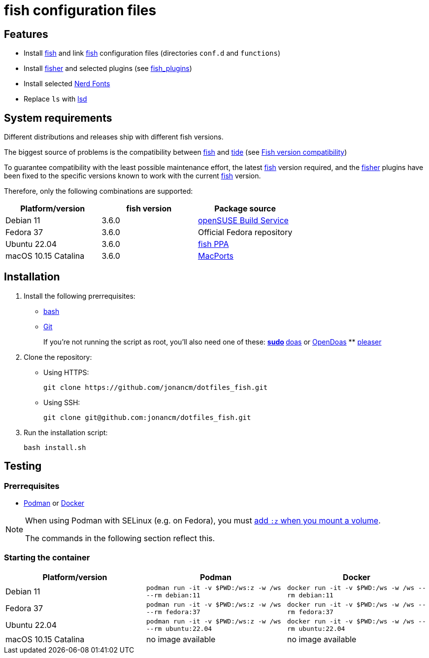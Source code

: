 # fish configuration files

:bash: https://www.gnu.org/software/bash/[bash]
:cargo: https://doc.rust-lang.org/cargo/[cargo]
:doas: https://github.com/slicer69/doas/[doas]
:fish: https://fishshell.com/[fish]
:fish-obs: https://software.opensuse.org/download.html?project=shells%3Afish%3Arelease%3A3&package=fish[openSUSE Build Service]
:fish-ppa: https://launchpad.net/~fish-shell/+archive/ubuntu/release-3[fish PPA]
:fish-tide-compatibility: https://github.com/IlanCosman/tide/wiki/Fish-version-compatibility[Fish version compatibility]
:fisher: https://github.com/jorgebucaran/fisher[fisher]
:git: https://git-scm.com/[Git]
:lsd: https://github.com/lsd-rs/lsd[lsd]
:macports: https://www.macports.org/[MacPorts]
:nerd-fonts: https://www.nerdfonts.com/[Nerd Fonts]
:opendoas: https://github.com/Duncaen/OpenDoas[OpenDoas]
:pleaser: https://crates.io/crates/pleaser[pleaser]
:sudo: https://www.sudo.ws/[sudo]
:tide: https://github.com/IlanCosman/tide[tide]

## Features

- Install {fish} and link {fish} configuration files (directories `conf.d` and `functions`)
- Install {fisher} and selected plugins (see link:fish_plugins[])
- Install selected {nerd-fonts}
- Replace `ls` with {lsd}

## System requirements

Different distributions and releases ship with different fish versions.

The biggest source of problems is the compatibility between {fish} and {tide}
(see {fish-tide-compatibility})

To guarantee compatibility with the least possible maintenance effort,
the latest {fish} version required, and the {fisher} plugins have been fixed
to the specific versions known to work with the current {fish} version.

Therefore, only the following combinations are supported:

[cols="3*",options="header"]
|===

| Platform/version
| fish version
| Package source

| Debian 11
| 3.6.0
| {fish-obs}

| Fedora 37
| 3.6.0
| Official Fedora repository

| Ubuntu 22.04
| 3.6.0
| {fish-ppa}

| macOS 10.15 Catalina
| 3.6.0
| {macports}

|===

## Installation

. Install the following prerrequisites:
+
 * {bash}
 * {git}
+
If you're not running the script as root, you'll also need one of these:
** {sudo}
** {doas} or {opendoas}
** {pleaser}

. Clone the repository:
* Using HTTPS:
+
[source,bash]
----
git clone https://github.com/jonancm/dotfiles_fish.git
----
* Using SSH:
+
[source,bash]
----
git clone git@github.com:jonancm/dotfiles_fish.git
----

. Run the installation script:
+
[source,bash]
----
bash install.sh
----

[[testing]]
## Testing

### Prerrequisites

* https://podman.io/[Podman] or https://www.docker.com/[Docker]

[NOTE]
====
When using Podman with SELinux (e.g. on Fedora), you must
https://devops.stackexchange.com/a/11277[add `:z` when you mount a volume].

The commands in the following section reflect this.
====

### Starting the container

[cols="3*",options="header"]
|===

| Platform/version
| Podman
| Docker

| Debian 11
| `podman run -it -v $PWD:/ws:z -w /ws --rm debian:11`
| `docker run -it -v $PWD:/ws -w /ws --rm debian:11`

| Fedora 37
| `podman run -it -v $PWD:/ws:z -w /ws --rm fedora:37`
| `docker run -it -v $PWD:/ws -w /ws --rm fedora:37`

| Ubuntu 22.04
| `podman run -it -v $PWD:/ws:z -w /ws --rm ubuntu:22.04`
| `docker run -it -v $PWD:/ws -w /ws --rm ubuntu:22.04`

| macOS 10.15 Catalina
| no image available
| no image available

|===
